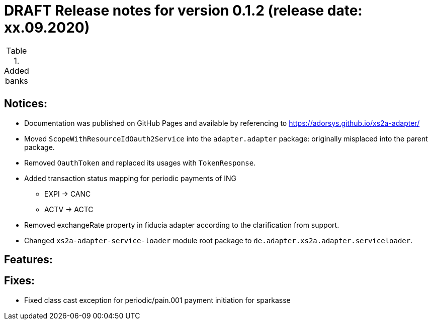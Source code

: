 = DRAFT Release notes for version 0.1.2 (release date: xx.09.2020)

.Added banks
|===
|
|===

== Notices:
- Documentation was published on GitHub Pages and available by referencing to https://adorsys.github.io/xs2a-adapter/
- Moved `ScopeWithResourceIdOauth2Service` into the `adapter.adapter` package:
originally misplaced into the parent package.
- Removed `OauthToken` and replaced its usages with `TokenResponse`.
- Added transaction status mapping for periodic payments of ING
** EXPI -> CANC
** ACTV -> ACTC
- Removed exchangeRate property in fiducia adapter according to the clarification from support.
- Changed `xs2a-adapter-service-loader` module root package to `de.adapter.xs2a.adapter.serviceloader`.

== Features:


== Fixes:
- Fixed class cast exception for periodic/pain.001 payment initiation for sparkasse
